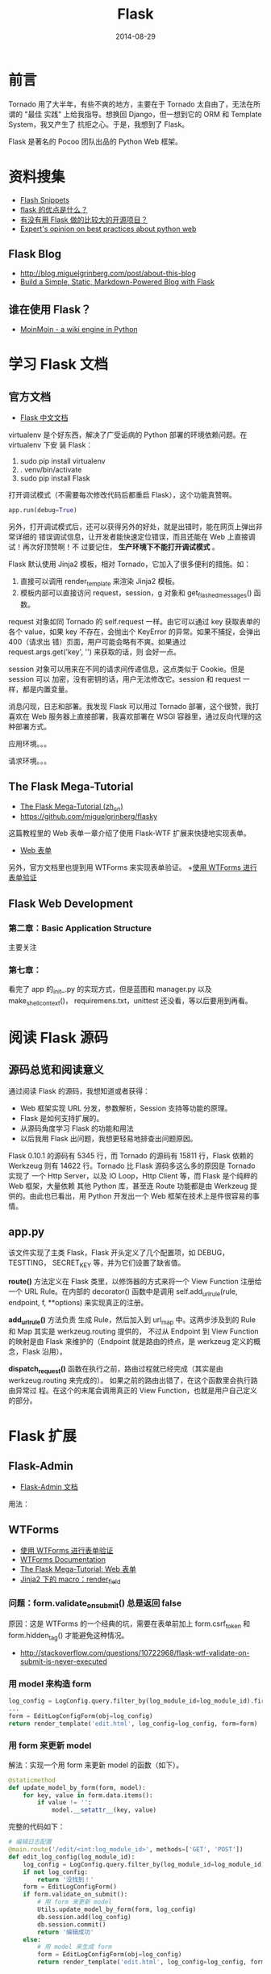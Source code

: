 #+TITLE: Flask
#+DATE: 2014-08-29

* 前言
Tornado 用了大半年，有些不爽的地方，主要在于 Tornado 太自由了，无法在所谓的 "最佳
实践" 上给我指导。想换回 Django，但一想到它的 ORM 和 Template System，我又产生了
抗拒之心。于是，我想到了 Flask。

Flask 是著名的 Pocoo 团队出品的 Python Web 框架。

* 资料搜集
+ [[http://flask.pocoo.org/snippets/][Flash Snippets]]
+ [[http://python-china.org/topic/93][flask 的优点是什么？]]
+ [[http://neue.v2ex.com/t/28701][有没有用 Flask 做的比较大的开源项目？]]
+ [[http://www.reddit.com/r/Python/comments/1phog0/im_writing_a_web_app_flask_tornado_and_would/][Expert's opinion on best practices about python web]]

** Flask Blog
+ [[http://blog.miguelgrinberg.com/post/about-this-blog]]
+ [[http://www.jamesharding.ca/posts/simple-static-markdown-blog-in-flask/][Build a Simple, Static, Markdown-Powered Blog with Flask]]

** 谁在使用 Flask？
+ [[https://bitbucket.org/thomaswaldmann/moin-2.0][MoinMoin - a wiki engine in Python]] 

* 学习 Flask 文档
** 官方文档
+ [[http://dormousehole.readthedocs.org/en/latest/index.html][Flask 中文文档]]
virtualenv 是个好东西，解决了广受诟病的 Python 部署的环境依赖问题。在 virtualenv 下安
装 Flask：
1. sudo pip install virtualenv
2. . venv/bin/activate
3. sudo pip install Flask
   
打开调试模式（不需要每次修改代码后都重启 Flask），这个功能真赞啊。
#+BEGIN_SRC python
app.run(debug=True)
#+END_SRC

另外，打开调试模式后，还可以获得另外的好处，就是出错时，能在网页上弹出非常详细的
错误调试信息，让开发者能快速定位错误，而且还能在 Web 上直接调试！再次好顶赞啊！不
过要记住， *生产环境下不能打开调试模式* 。

Flask 默认使用 Jinja2 模板，相对 Tornado，它加入了很多便利的措施。如：
1. 直接可以调用 render_template 来渲染 Jinja2 模板。
2. 模板内部可以直接访问 request，session，g 对象和 get_flashed_messages() 函数。
   
request 对象如同 Tornado 的 self.request 一样。由它可以通过 key 获取表单的各个
value，如果 key 不存在，会抛出个 KeyError 的异常。如果不捕捉，会弹出 400（请求出
错）页面，用户可能会略有不爽。如果通过 request.args.get('key', '') 来获取的话，则
会好一点。

session 对象可以用来在不同的请求间传递信息，这点类似于 Cookie。但是 session 可以
加密，没有密钥的话，用户无法修改它。session 和 request 一样，都是内置变量。

消息闪现，日志和部署。我发现 Flask 可以用过 Tornado 部署，这个很赞，我打喜欢在
Web 服务器上直接部署，我喜欢部署在 WSGI 容器里，通过反向代理的这种部署方式。

 应用环境。。。

请求环境。。。
** The Flask Mega-Tutorial
+ [[http://www.pythondoc.com/flask-mega-tutorial/index.html][The Flask Mega-Tutorial (zh_cn)]]
+ [[https://github.com/miguelgrinberg/flasky]]
  
这篇教程里的 Web 表单一章介绍了使用 Flask-WTF 扩展来快捷地实现表单。
+ [[http://www.pythondoc.com/flask-mega-tutorial/webforms.html][Web 表单]]

另外，官方文档里也提到用 WTForms 来实现表单验证。
+[[http://dormousehole.readthedocs.org/en/latest/patterns/wtforms.html][使用 WTForms 进行表单验证]]

** Flask Web Development
*** 第二章：Basic Application Structure
主要关注
*** 第七章：
看完了 app 的_init_.py 的实现方式，但是蓝图和 manager.py 以及 make_shell_context()，
requiremens.txt，unittest 还没看，等以后要用到再看。
* 阅读 Flask 源码
** 源码总览和阅读意义
通过阅读 Flask 的源码，我想知道或者获得：
+ Web 框架实现 URL 分发，参数解析，Session 支持等功能的原理。
+ Flask 是如何支持扩展的。
+ 从源码角度学习 Flask 的功能和用法
+ 以后我用 Flask 出问题，我想更轻易地排查出问题原因。

Flask 0.10.1 的源码有 5345 行，而 Tornado 的源码有 15811 行，Flask 依赖的
Werkzeug 则有 14622 行。Tornado 比 Flask 源码多这么多的原因是 Tornado 实现了 一个
Http Server，以及 IO Loop，Http Client 等，而 Flask 是个纯粹的 Web 框架，大量依赖
其他 Python 库，甚至连 Route 功能都是由 Werkzeug 提供的。由此也已看出，用 Python
开发出一个 Web 框架在技术上是件很容易的事情。

** app.py
该文件实现了主类 Flask，Flask 开头定义了几个配置项，如 DEBUG，TESTTING，
SECRET_KEY 等，并为它们设置了缺省值。

*route()* 方法定义在 Flask 类里，以修饰器的方式来将一个 View Function 注册给一个 URL
Rule。在内部的 decorator() 函数中是调用 self.add_url_rule(rule, endpoint, f,
**options) 来实现真正的注册。

*add_url_rule()* 方法负责 生成 Rule，然后加入到 url_map 中。这两步涉及到的 Rule 和
Map 其实是 werkzeug.routing 提供的， 不过从 Endpoint 到 View Function 的映射是由
Flask 来维护的（Endpoint 就是路由的终点，是 werkzeug 定义的概念，Flask 沿用）。

*dispatch_request()* 函数在执行之前，路由过程就已经完成（其实是由
werkzeug.routing 来完成的）。 如果之前的路由出错了，在这个函数里会执行路由异常过
程。在这个的末尾会调用真正的 View Function，也就是用户自己定义的部分。
* Flask 扩展
** Flask-Admin
+ [[http://flask-admin.readthedocs.org/en/latest/][Flask-Admin 文档]] 
用法：

** WTForms
+ [[http://dormousehole.readthedocs.org/en/latest/patterns/wtforms.html][使用 WTForms 进行表单验证]]
+ [[http://wtforms.readthedocs.org/en/latest/index.html][WTForms Documentation]]
+ [[http://www.pythondoc.com/flask-mega-tutorial/webforms.html][The Flask Mega-Tutorial: Web 表单]]
+ [[http://dormousehole.readthedocs.org/en/latest/patterns/wtforms.html][Jinja2 下的 macro：render_field]]
*** 问题：form.validate_on_submit() 总是返回 false
原因：这是 WTForms 的一个经典的坑，需要在表单前加上 form.csrf_token 和
form.hidden_tag() 才能避免这种情况。
+ [[http://stackoverflow.com/questions/10722968/flask-wtf-validate-on-submit-is-never-executed]]

*** 用 model 来构造 form
#+BEGIN_SRC python
log_config = LogConfig.query.filter_by(log_module_id=log_module_id).first()
...
form = EditLogConfigForm(obj=log_config)
return render_template('edit.html', log_config=log_config, form=form)
#+END_SRC
*** 用 form 来更新 model
解法：实现一个用 form 来更新 model 的函数（如下）。
#+BEGIN_SRC python
@staticmethod
def update_model_by_form(form, model):
    for key, value in form.data.items():
        if value != '':
            model.__setattr__(key, value)
#+END_SRC

完整的代码如下：
#+BEGIN_SRC python
# 编辑日志配置
@main.route('/edit/<int:log_module_id>', methods=['GET', 'POST'])
def edit_log_config(log_module_id):
    log_config = LogConfig.query.filter_by(log_module_id=log_module_id).first()
    if not log_config:
        return '没找到！'
    form = EditLogConfigForm()
    if form.validate_on_submit():
        # 用 form 来更新 model
        Utils.update_model_by_form(form, log_config)
        db.session.add(log_config)
        db.session.commit()
        return '编辑成功'
    else:
        # 用 model 来生成 form
        form = EditLogConfigForm(obj=log_config)
        return render_template('edit.html', log_config=log_config, form=form)
#+END_SRC
*** 遍历 form，访问其各个字段的各个属性
#+BEGIN_SRC python
    @staticmethod
    def list_all_field_errors_of_form(form):
        for field in form:
            if field.errors:
                form_errors = '\n'
                form_errors += field.label.text + ' - '
                form_errors += ' '.join(field.errors)
        return form_errors
#+END_SRC
几个要点：
1. 通过 ~for field in form:~ 可以直接遍历 form
2. 访问 field label 要通过 field.label.text，而访问 field value 则要用 field.xxx.data
   （xxx 是字段名）
** WTForms-Components
#+BEGIN_EXAMPLE
WTForms-Components provides various additional fields, validators and widgets for WTForms.
#+END_EXAMPLE
+ [[http://wtforms-components.readthedocs.org/en/latest/][WTForms-Components Docs]]
+ [[http://www.w3school.com.cn/html5/html_5_form_input_types.asp][HTML5 input 类型]]
感想：该扩展提供的 DateTimeField 就很赞，让我可以快速地实现 DateTime Picker。美中
不足的是不同浏览器对 HTML5 的一些 input type 的支持参差不齐，例如，Chrome 不支持
DateTimeField，但支持 DateTimeLocalField。
** Flash-Script
*** 在 shell 下操纵 Flash App
在 manager.py 中加入：
#+BEGIN_SRC python
from flask.ext.script import Manager, Shell
...
manager.add_command('shell', Shell(make_context=make_shell_context))
#+END_SRC
然后，执行 python manager.py shell，即可在 shell 中启动一个 Python 解释器，且运行环境
中包含整个 Flash App，我们可以在这个运行环境中执行 *db.create_all()* 来建表等操作。
*** 配置启动的端口号
通过 -p 传入：
#+BEGIN_SRC sh
python manage.py  runserver -p 8099 
#+END_SRC
** Flask-Bootstrap
+ [[http://pythonhosted.org/Flask-Bootstrap/basic-usage.html][Flask Bootstrap Docs]]
** Flask-SQLAlchemy 
+ [[https://pythonhosted.org/Flask-SQLAlchemy/index.html][Flask-SQLAlchemy Docs]]
*** 如何只 select 指定 field
解法：使用 with_entities。例如：
#+BEGIN_SRC python
log_module_ids = LogConfig.query.with_entities(LogConfig.log_module_id).filter_by(cluster_name=cluster_name).all()
#+END_SRC
* URL 路由和请求处理
** 如何处理 GET 方式的 search?query=xxx 形式的 URL？
 #+BEGIN_SRC python
@main.route('/search')
def search():
    query = request.args.get('query')
...
 #+END_SRC
   
** 如何处理 POST 方式的参数在 post data 里的情况？
答案：在 request.form 里取，而不是 request.args 里面取！
** URL 中带有 '/' 时该如何路由？
Flask 不仅支持 int/float/string 类型的 URL 字段的路由，还支持一种 path 字段，该种字段
里可以包含 '/'。不过要注意的是，path 字段不能以 '/ 作为开头！ 这是一个不方便的地
方。
#+BEGIN_SRC python
@main.route('/ls/<int:log_module_id>/<hostname>/<path:directory>')
def list_dir(log_module_id, hostname, directory):
    ftp_dir = "ftp://" + hostname + '/' + directory
#+END_SRC
+ [[http://flask.pocoo.org/snippets/76/][Handling URLs containing slash '/' character]]

** 如何向后端 POST 参数格式为 JSON 的请求？
#+BEGIN_SRC javascript
var data = {log_plan_id: log_plan_id, machines: machines}
$.ajax({
    type : "POST",
    url : "/batch_restart_agents",
    data: JSON.stringify(data, null, '\t'),
    contentType: 'application/json;charset=UTF-8',
    success: function(result) {
        alert(result);
    },
    error: function() {
        alert('服务器端发生异常或者返回数据格式不正确!');
        return false;
    }
});
#+END_SRC
后端需要在 request.json 里面获取参数。
* Cookies and Sessions
Cookies 和 Sessions 的一个重要区别在于：浏览器关闭时，Sessions 会清空，而 Cookies 不
会，只有过期后才会清除。
** 每次请求前通过 Cookies 获取用户名
下面代码是个例子，@main.before_app_request 下面定义了一个钩子函数，main 这个 app 每
次处理请求前，都会执行这个函数，尝试从 Cookies 中获取 minos_user，并设置到我自定义的
request.minos_user 变量中。如果没在 Cookies 中，则会从其他的地方获取（如通过 SSO），
并设置到 Cookies 中，并执行重定向。
#+BEGIN_SRC python
@main.before_app_request
def before_request():
    request.minos_user = request.cookies.get('minos_user')
    if not request.minos_user:
        print 'not found'
        if request.host.startswith('localhost'):
            request.minos_user = 'zhongyi_test'
        else:
            # Get and set minos_user

        response = make_response(redirect(request.url))
        response.set_cookie('minos_user', request.minos_user, 3600 * 24 * 30)
        return response
    else:
        print 'found'
#+END_SRC 
* Http Client
Flask 不自带 Http Client，需要额外购置。我们可以用 urlib2，不过我对 Tornado 的 Http
Client 更熟悉一点，所以就用它吧。
+ [[http://runnable.com/Us3h5Ccn6TFMAAGu/python-tornado-http-client-example][Python Tornado HTTP client example (Runable)]] 

 发现了一个更易用的库：
+ [[http://docs.python-requests.org/en/latest/][Requests: HTTP for Humans]]
* 异步，多线程，后台任务相关
**  使用 Celery
我需要在 Flask 中定期运行一类繁重的任务（主要是每日的业务统计），该任务需要额外的执
行线程，还需要拥有 Flask 的执行环境（如数据库配置等），看起来 Celery 能解决我的问题。
+ [[http://www.celeryproject.org/]]
+ [[https://github.com/celery/celery]]
+ [[http://flask.pocoo.org/docs/0.10/patterns/celery/][Celery Based Background Tasks]]
+ [[https://github.com/thrisp/flask-celery-example]]

* Jinja 相关
** 使用 macro 来快速实现带表单的 Modal（模态窗口）
#+BEGIN_SRC html
{% macro render_modal_from_form(modal_id, modal_title, form) %}
    <div class="modal fade" id="{{ modal_id }}" tabindex="-1" role="dialog" aria-labelledby="" aria-hidden="true">
        <div class="modal-dialog">
            <div class="modal-content">
                <div class="modal-header">
                    <button type="button" class="close" data-dismiss="modal"><span aria-hidden="true">&times;</span><span class="sr-only">Close</span></button>
                    <h4 class="modal-title">{{ modal_title }}</h4>
                </div>
                <div class="modal-body">
                    {{ bs_wtf.quick_form(form, form_type='basic', button_map={'submit':'primary'}) }}
                </div>
            </div>
        </div>
    </div>
{% endmacro %}
#+END_SRC
要点：
1. 使用 Flask-Bootstrap 的 quick_form() 来一键生成表单
2. 使用 Flask 的
* Cache
+ [[http://flask.pocoo.org/docs/0.10/patterns/caching/][Flask Caching]]
+ [[https://pythonhosted.org/Flask-Cache/][Flask-Cache]]  
** 一个简单的 Cache 实现
#+BEGIN_SRC python
def get_my_item():
    rv = cache.get('my-item')
    if rv is None:
        rv = calculate_value()
        cache.set('my-item', rv, timeout=5 * 60)
    return rv
#+END_SRC
** 利用 Flask-Cache 来 Cache 某个 View Function
#+BEGIN_SRC python
@cache.cached(timeout=50)
def index():
    return render_template('index.html')
#+END_SRC
由于在 Flask 中，View Function 是不重名的，所以在 为其做 Cache 时，很容易找到一个唯
一的 Key。
* 数据库相关
** 忠告
*数据库相关操作需要谨慎* ！！！例如做数据库迁移时，要仔细阅读迁移工具生成的脚本，了
解其带来的影响和后果， *尤其要看是否有 drop table/drop column 的操作* ，确认影响后再执
行迁移。如下图的迁移脚本的 upgrade 会删掉两张表，这可能不是我们期望的：
#+BEGIN_SRC python
def upgrade():
    ### commands auto generated by Alembic - please adjust! ###
    op.drop_table('notice_dtmeta')
    op.drop_table('minos_data_back')
    op.drop_table('data_slice')
    op.add_column('log_config', sa.Column('associated_log_module_ids', sa.String(length=2048), nullable=True))
    op.add_column('log_config', sa.Column('is_open_associated_notify', sa.Boolean(), nullable=True))
    op.add_column('log_config', sa.Column('notify_delay_minutes', sa.Integer(), nullable=True))
    ### end Alembic commands ###
#+END_SRC

对于一个数据库，如果既有 ORM 在用，也有手工 DDL (Data Definition Language, such as
CREATE, DROP, ALTER)，则迁移脚本可能会将手工建立的表给完全地抹去。 *所以说，我们
应该只在一个地方执行数据库的 DDL* ，如果用了 ORM，则就用 ORM 提供的迁移设施来执行 DDL。

#+BEGIN_EXAMPLE
数据库一般都有回滚到某个版本的功能，不知道此功能是否能完美恢复被 drop 的 table？
#+END_EXAMPLE
** 如何做数据库迁移
就几步：
1. 使用 Flask-Migrate
2. py manage.py db init
3. py manage.py db migrate -m "add fields: associated notify and notify delay minutes"
4. py manage.py db upgrade  
最终显示：
#+BEGIN_SRC sh
$ xxxx git:(master) ✗ py manage.py db upgrade                                                            
INFO  [alembic.migration] Context impl MySQLImpl.
INFO  [alembic.migration] Will assume non-transactional DDL.
INFO  [alembic.migration] Running upgrade None -> 389afadb5dd3, add fields: associated notify and notify delay minutes
#+END_SRC
*** 感受
以前我是先改 modes.py，然后登录数据库执行 alter table xxx add column 加字段，现在用
上了专业的数据库迁移工具，感觉确实很好。以后我不会再手工加字段了。
* Miscellaneous
** 处理 Ajax
Flask 提供了快捷的 jsonify 函数，能将 dict 或其他值转化为 JSON 格式，并通过 return 直接返
回给浏览器。
+ [[http://dormousehole.readthedocs.org/en/latest/patterns/jquery.html][通过 jQuery 使用 AJAX]]

** 邮件
+ [[http://flask.pocoo.org/docs/0.10/errorhandling/][Logging Application Errors]]
Python 的 logging 库支持将邮件发送，并可以指定日志等级大于多少的才发。不过需要搞
SMTP，而公司项目一般用 sendmail 指令，所以我包装一下 sendmail，将一些重要的错误发
到我的邮箱里。
#+BEGIN_SRC python
    @staticmethod
    def send_mail(body):
        p = os.popen("/usr/sbin/sendmail -t", "w")
        p.write("MIME-Version: 1.0\n")
        p.write("Content-type:text/html;charset=utf-8\n")
        p.write("From: %s\n" % "xxx-admin@xxx.com")
        p.write("To: %s\n" % "zy@xxx.com")
        p.write("Subject: A Mail from Xxx (xxx.xxx.com)\n")
        p.write("\n")
        p.write(body)
        p.close()
#+END_SRC
  
** 在 Flask 里使用 Redis
+ [[http://flask.pocoo.org/snippets/71/][Counting Online Users with Redis]]
+ [[http://flask.pocoo.org/snippets/75/][Server-side Sessions with Redis]]
** Angular.js with Flask
如果哪天我要使用 Angular.js 的话，就再详细读一下下面的文章吧。
+ [[http://stackoverflow.com/questions/11522151/typical-angular-js-workflow-and-project-structure-with-python-flask/][Typical Angular.js workflow and project structure (with Python Flask)]]
* 回顾
** 读完了 Flask 的文档，发现 Flask 是个比 Tornado 更加理想的 Web 框架 <2014-09-20 Sat>
今天在西安校招结束了，坐高铁回北京，路上无聊开始学习 Flask，发现了很多让我想立马
就用的特性。不过回公司后还有很多事情要处理，等国庆节时，我再抽出个三天来把 Minos 平
台用 Flask 给重构一把。

